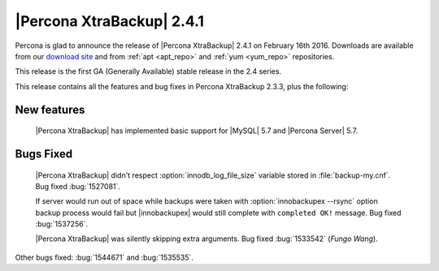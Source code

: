 ============================
 |Percona XtraBackup| 2.4.1
============================

Percona is glad to announce the release of |Percona XtraBackup| 2.4.1 on February 16th 2016. Downloads are available from our `download site <http://www.percona.com/downloads/XtraBackup/>`_ and from :ref:`apt <apt_repo>` and :ref:`yum <yum_repo>` repositories.

This release is the first GA (Generally Available) stable release in the 2.4 series.

This release contains all the features and bug fixes in Percona XtraBackup 2.3.3, plus the following:

New features
------------

 |Percona XtraBackup| has implemented basic support for |MySQL| 5.7 and |Percona Server| 5.7.
 

Bugs Fixed
----------

 |Percona XtraBackup| didn't respect :option:`innodb_log_file_size` variable stored in :file:`backup-my.cnf`. Bug fixed :bug:`1527081`.

 If server would run out of space while backups were taken with :option:`innobackupex --rsync` option backup process would fail but |innobackupex| would still complete with ``completed OK!`` message. Bug fixed :bug:`1537256`. 

 |Percona XtraBackup| was silently skipping extra arguments. Bug fixed :bug:`1533542` (*Fungo Wang*). 

Other bugs fixed: :bug:`1544671` and :bug:`1535535`.
